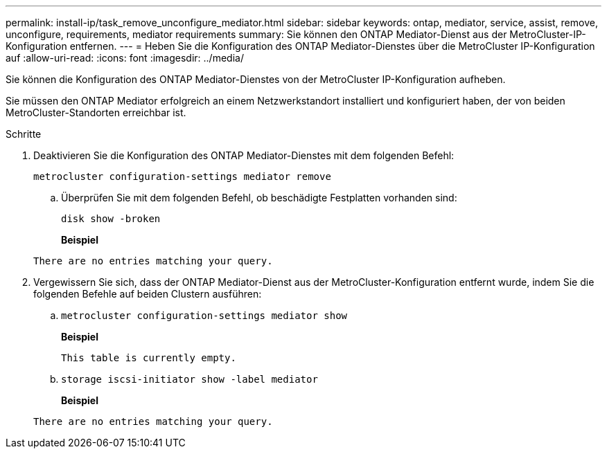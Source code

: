 ---
permalink: install-ip/task_remove_unconfigure_mediator.html 
sidebar: sidebar 
keywords: ontap, mediator, service, assist, remove, unconfigure, requirements, mediator requirements 
summary: Sie können den ONTAP Mediator-Dienst aus der MetroCluster-IP-Konfiguration entfernen. 
---
= Heben Sie die Konfiguration des ONTAP Mediator-Dienstes über die MetroCluster IP-Konfiguration auf
:allow-uri-read: 
:icons: font
:imagesdir: ../media/


[role="lead"]
Sie können die Konfiguration des ONTAP Mediator-Dienstes von der MetroCluster IP-Konfiguration aufheben.

Sie müssen den ONTAP Mediator erfolgreich an einem Netzwerkstandort installiert und konfiguriert haben, der von beiden MetroCluster-Standorten erreichbar ist.

.Schritte
. Deaktivieren Sie die Konfiguration des ONTAP Mediator-Dienstes mit dem folgenden Befehl:
+
`metrocluster configuration-settings mediator remove`

+
.. Überprüfen Sie mit dem folgenden Befehl, ob beschädigte Festplatten vorhanden sind:
+
`disk show -broken`

+
*Beispiel*

+
....
There are no entries matching your query.
....


. Vergewissern Sie sich, dass der ONTAP Mediator-Dienst aus der MetroCluster-Konfiguration entfernt wurde, indem Sie die folgenden Befehle auf beiden Clustern ausführen:
+
.. `metrocluster configuration-settings mediator show`
+
*Beispiel*

+
[listing]
----
This table is currently empty.
----
.. `storage iscsi-initiator show -label mediator`
+
*Beispiel*

+
[listing]
----
There are no entries matching your query.
----




